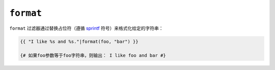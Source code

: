 ``format``
==========

``format`` 过滤器通过替换占位符（遵循 `sprintf`_ 符号）来格式化给定的字符串：

.. code-block:: twig

    {{ "I like %s and %s."|format(foo, "bar") }}

    {# 如果foo参数等于foo字符串，则输出： I like foo and bar #}

.. _`sprintf`: https://www.php.net/sprintf

.. seealso::

    :doc:`replace<replace>`
